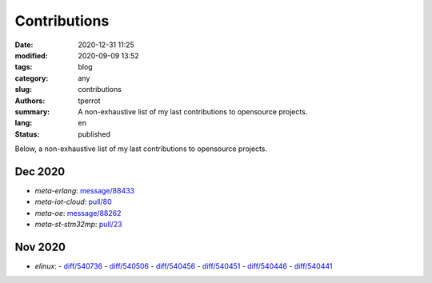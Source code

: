 =============
Contributions
=============

:date: 2020-12-31 11:25
:modified: 2020-09-09 13:52
:tags: blog
:category: any
:slug: contributions
:authors: tperrot
:summary: A non-exhaustive list of my last contributions to opensource projects.
:lang: en
:status: published

Below, a non-exhaustive list of my last contributions to opensource projects.

Dec 2020
========

- `meta-erlang`: `message/88433 <https://lists.openembedded.org/g/openembedded-devel/message/88433>`_
- `meta-iot-cloud`: `pull/80 <https://github.com/intel-iot-devkit/meta-iot-cloud/pull/80/>`_
- `meta-oe`: `message/88262 <https://lists.openembedded.org/g/openembedded-devel/message/88262>`_
- `meta-st-stm32mp`: `pull/23 <https://github.com/STMicroelectronics/meta-st-stm32mp/pull/23/>`_

Nov 2020
========

- `elinux`:
  - `diff/540736 <https://elinux.org/index.php?title=Logic_Analyzers&diff=prev&oldid=540736>`_
  - `diff/540506 <https://elinux.org/index.php?title=QEMU&diff=prev&oldid=540506>`_
  - `diff/540456 <https://elinux.org/index.php?title=QEMU&diff=prev&oldid=540456>`_
  - `diff/540451 <https://elinux.org/index.php?title=QEMU&diff=prev&oldid=540451>`_
  - `diff/540446 <https://elinux.org/index.php?title=QEMU&diff=prev&oldid=540446>`_
  - `diff/540441 <https://elinux.org/index.php?title=QEMU&diff=prev&oldid=540441>`_

.. _elinux: https://elinux.org
.. _meta-erlang: https://github.com/meta-erlang/meta-erlang
.. _meta-iot-cloud: https://github.com/intel-iot-devkit/meta-iot-cloud
.. _meta-oe: https://git.openembedded.org/meta-openembedded
.. _meta-st-stm32mp: https://github.com/STMicroelectronics/meta-st-stm32mp
